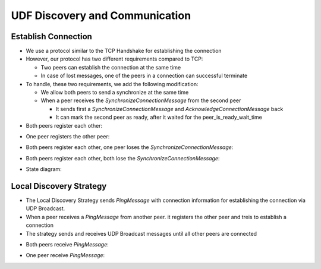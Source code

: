 UDF Discovery and Communication
===============================

===================
Establish Connection
===================

* We use a protocol similar to the TCP Handshake for establishing the connection
* However, our protocol has two different requirements compared to TCP:

  * Two peers can establish the connection at the same time
  * In case of lost messages, one of the peers in a connection can successful terminate

* To handle, these two requirements, we add the following modification:

  * We allow both peers to send a synchronize at the same time
  * When a peer receives the `SynchronizeConnectionMessage` from the second peer

    * It sends first a `SynchronizeConnectionMessage` and `AcknowledgeConnectionMessage` back
    * It can mark the second peer as ready, after it waited for the peer_is_ready_wait_time

* Both peers register each other:

.. image:: establish_connection/sequence/both_peers_receive_register_peer.png

* One peer registers the other peer:

.. image:: establish_connection/sequence/one_peer_receives_register_peer.png

* Both peers register each other, one peer loses the `SynchronizeConnectionMessage`:

.. image:: establish_connection/sequence/both_peers_receive_register_peer_one_peer_loses_synchonize.png

* Both peers register each other, both lose the `SynchronizeConnectionMessage`:

.. image:: establish_connection/sequence/both_peers_receive_register_peer_both_peers_lose_synchonize.png

* State diagram:

.. image:: establish_connection/state_diagram.png

========================
Local Discovery Strategy
========================

- The Local Discovery Strategy sends `PingMessage` with connection information
  for establishing the connection via UDP Broadcast.
- When a peer receives a `PingMessage` from another peer.
  it registers the other peer and treis to establish a connection
- The strategy sends and receives UDP Broadcast messages until all other peers are connected

* Both peers receive `PingMessage`:

.. image:: establish_connection/both_peer_receive_ping.png

* One peer receive `PingMessage`:

.. image:: establish_connection/one_peer_receives_ping.png

